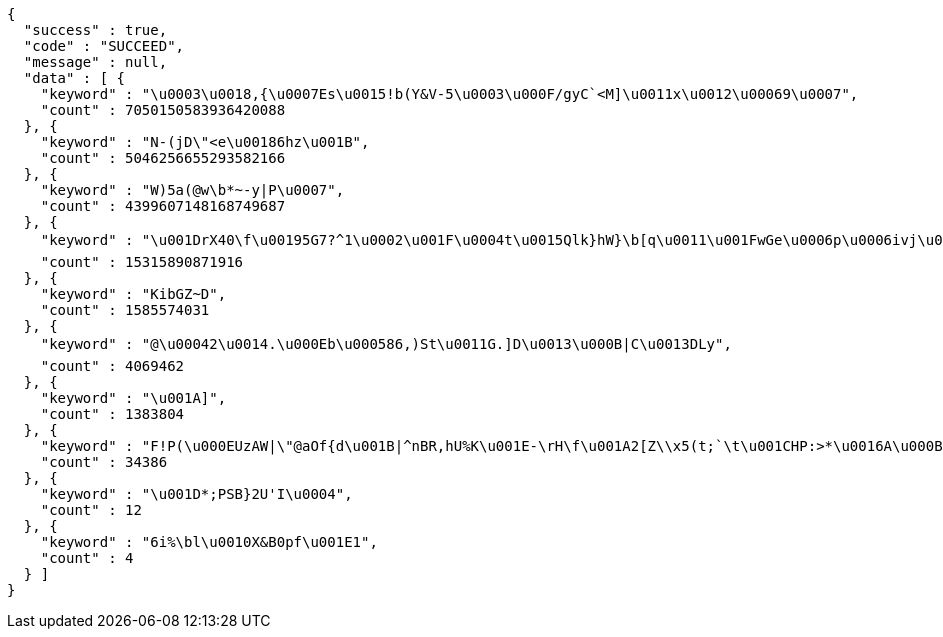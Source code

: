[source,options="nowrap"]
----
{
  "success" : true,
  "code" : "SUCCEED",
  "message" : null,
  "data" : [ {
    "keyword" : "\u0003\u0018,{\u0007Es\u0015!b(Y&V-5\u0003\u000F/gyC`<M]\u0011x\u0012\u00069\u0007",
    "count" : 7050150583936420088
  }, {
    "keyword" : "N-(jD\"<e\u00186hz\u001B",
    "count" : 5046256655293582166
  }, {
    "keyword" : "W)5a(@w\b*~-y|P\u0007",
    "count" : 4399607148168749687
  }, {
    "keyword" : "\u001DrX40\f\u00195G7?^1\u0002\u001F\u0004t\u0015Qlk}hW}\b[q\u0011\u001FwGe\u0006p\u0006ivj\u0006`\u001D6kRRON{z%\u0000\u0013N\u0013xpC\tGG\u0013v|\u0012_\u0013h\u0010\r+\u0002*[##M\u001DP@UODoQ\u0014\u0011U|\u0013+\u0019Z*x\u0015$}\u001CZF(\u001D;D\u0016C=\f\u0006\u001Bi-\u001Bgk\u0006\r\"\u0014sy$\"t\u0005\u001BR\\0aD#\u000Bc^\u0016\u0012Onw(\u001D\b\u001Eoe\n\u0007%\t?0\t3\u0018V'\u0003\u001A_b;6'$\u0011\u001Ar\u0006O|r+nFWm\u0014(6",
    "count" : 15315890871916
  }, {
    "keyword" : "KibGZ~D",
    "count" : 1585574031
  }, {
    "keyword" : "@\u00042\u0014.\u000Eb\u000586,)St\u0011G.]D\u0013\u000B|C\u0013DLy",
    "count" : 4069462
  }, {
    "keyword" : "\u001A]",
    "count" : 1383804
  }, {
    "keyword" : "F!P(\u000EUzAW|\"@aOf{d\u001B|^nBR,hU%K\u001E-\rH\f\u001A2[Z\\x5(t;`\t\u001CHP:>*\u0016A\u000B)5Mz\u00005zi5+OS0mrKi\u0013!\u000E\u0003\u0014\r6\n\u0000GRxt'\r%tNh\u0015C\u0000h\u0005+vO-w\u00146J\u001A'\"/:{00\rK\u0004\r\u0010D<q\u0004\u0015\u0016\u000F\u000Ed*rBy0ER\u000EOd[(}7qM\\Uc\u0001\u0018W.\u001Ak*sU:b\u0005S\r\\M\u0001(oz-#+-&\u001Fd\u0007|2\u001C,g\u000BI\u0007yY:1g@\u001BU\u0010\u0016ok\u0007,ftYkE^\u0006*wV\u0014HS5g%\u001Ai8\r,;R5C%C~@c)f!w\u000F\u0010\u0013M`8?hS'\u0011qK[L\u0011EXd\u0000/Fg$7\b\u0019",
    "count" : 34386
  }, {
    "keyword" : "\u001D*;PSB}2U'I\u0004",
    "count" : 12
  }, {
    "keyword" : "6i%\bl\u0010X&B0pf\u001E1",
    "count" : 4
  } ]
}
----